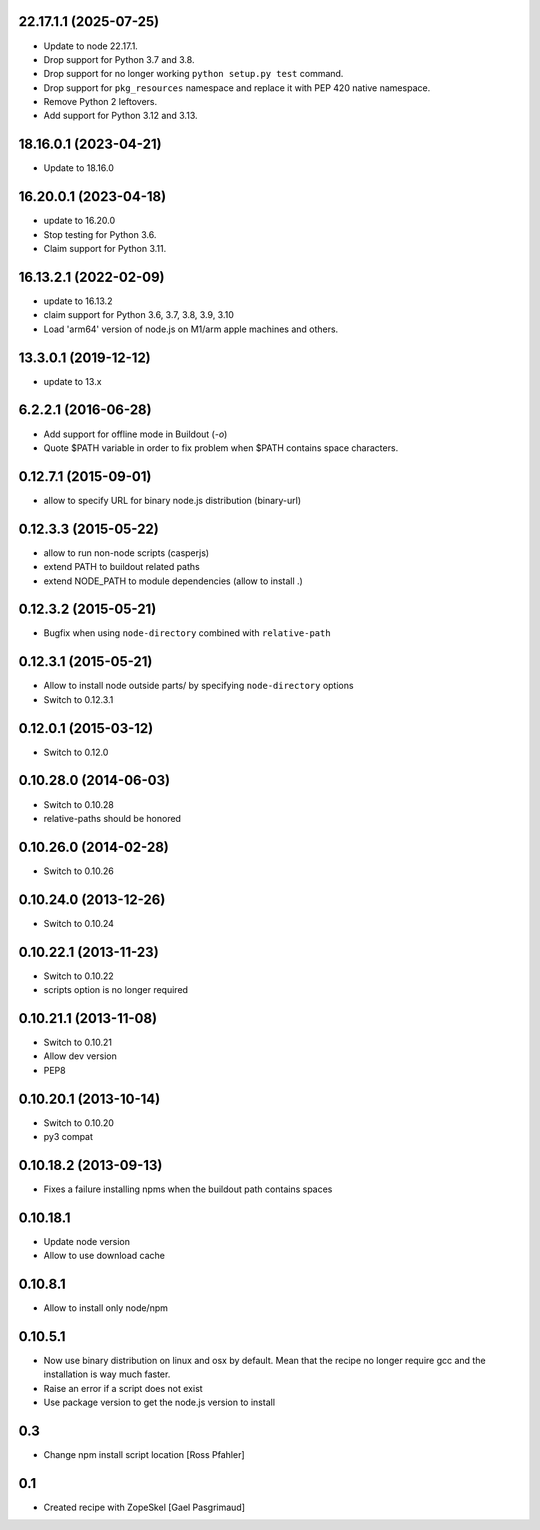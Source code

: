 22.17.1.1 (2025-07-25)
======================

- Update to node 22.17.1.

- Drop support for Python 3.7 and 3.8.

- Drop support for no longer working ``python setup.py test`` command.

- Drop support for ``pkg_resources`` namespace and replace it with PEP 420
  native namespace.

- Remove Python 2 leftovers.

- Add support for Python 3.12 and 3.13.


18.16.0.1 (2023-04-21)
======================

- Update to 18.16.0


16.20.0.1 (2023-04-18)
======================

- update to 16.20.0

- Stop testing for Python 3.6.

- Claim support for Python 3.11.


16.13.2.1 (2022-02-09)
======================

- update to 16.13.2

- claim support for Python 3.6, 3.7, 3.8, 3.9, 3.10

- Load 'arm64' version of node.js on M1/arm apple machines and others.


13.3.0.1 (2019-12-12)
=====================

- update to 13.x


6.2.2.1 (2016-06-28)
====================

- Add support for offline mode in Buildout (`-o`)

- Quote $PATH variable in order to fix problem when $PATH contains space
  characters.


0.12.7.1 (2015-09-01)
=====================

- allow to specify URL for binary node.js distribution (binary-url)


0.12.3.3 (2015-05-22)
=====================

- allow to run non-node scripts (casperjs)

- extend PATH to buildout related paths

- extend NODE_PATH to module dependencies (allow to install .)


0.12.3.2 (2015-05-21)
=====================

- Bugfix when using ``node-directory`` combined with ``relative-path``


0.12.3.1 (2015-05-21)
=====================

- Allow to install node outside parts/ by specifying ``node-directory`` options

- Switch to 0.12.3.1

0.12.0.1 (2015-03-12)
=====================

- Switch to 0.12.0


0.10.28.0 (2014-06-03)
======================

- Switch to 0.10.28

- relative-paths should be honored


0.10.26.0 (2014-02-28)
======================

- Switch to 0.10.26


0.10.24.0 (2013-12-26)
======================

- Switch to 0.10.24


0.10.22.1 (2013-11-23)
======================

- Switch to 0.10.22

- scripts option is no longer required


0.10.21.1 (2013-11-08)
======================

- Switch to 0.10.21

- Allow dev version

- PEP8


0.10.20.1 (2013-10-14)
======================

- Switch to 0.10.20

- py3 compat


0.10.18.2 (2013-09-13)
======================

- Fixes a failure installing npms when the buildout path contains spaces

0.10.18.1
=========

- Update node version

- Allow to use download cache

0.10.8.1
========

- Allow to install only node/npm

0.10.5.1
========

- Now use binary distribution on linux and osx by default. Mean that the recipe
  no longer require gcc and the installation is way much faster.

- Raise an error if a script does not exist

- Use package version to get the node.js version to install

0.3
===

- Change npm install script location
  [Ross Pfahler]

0.1
===

- Created recipe with ZopeSkel
  [Gael Pasgrimaud]
